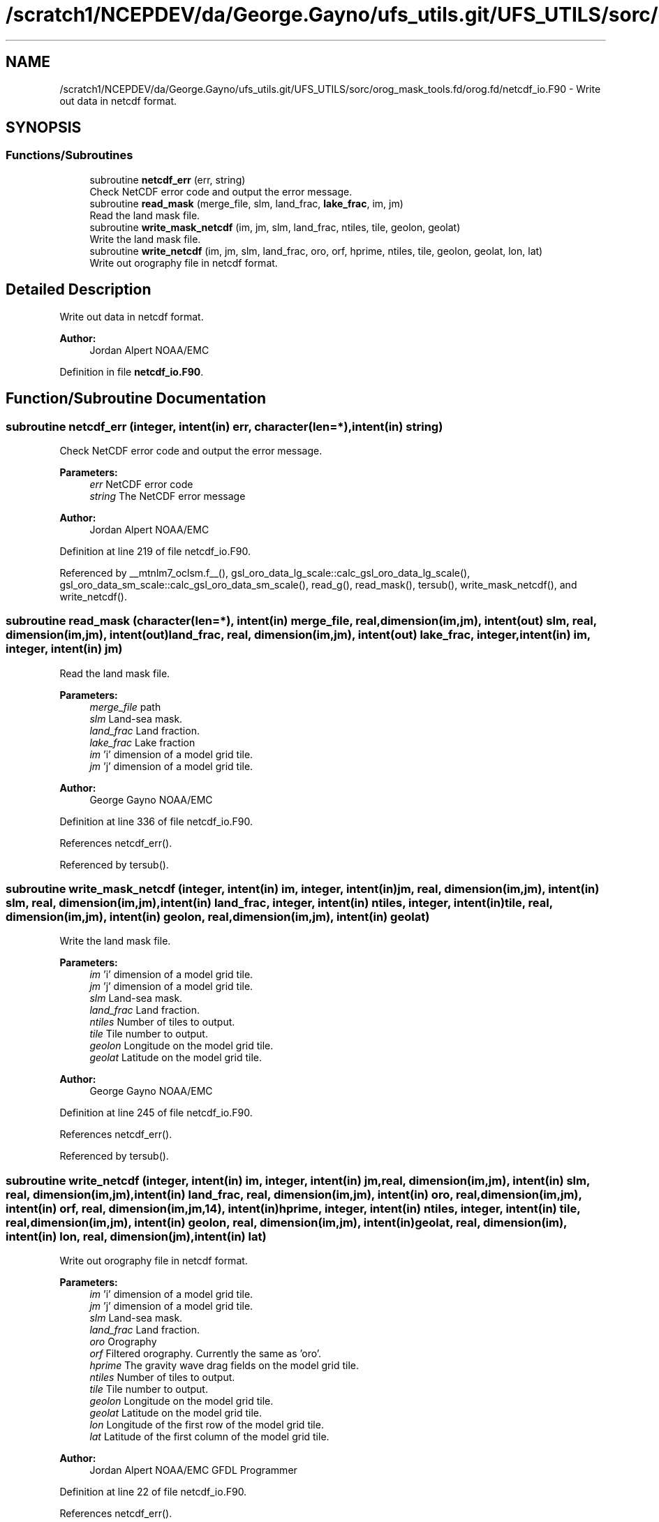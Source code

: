 .TH "/scratch1/NCEPDEV/da/George.Gayno/ufs_utils.git/UFS_UTILS/sorc/orog_mask_tools.fd/orog.fd/netcdf_io.F90" 3 "Wed Apr 17 2024" "Version 1.13.0" "orog_mask_tools" \" -*- nroff -*-
.ad l
.nh
.SH NAME
/scratch1/NCEPDEV/da/George.Gayno/ufs_utils.git/UFS_UTILS/sorc/orog_mask_tools.fd/orog.fd/netcdf_io.F90 \- Write out data in netcdf format\&.  

.SH SYNOPSIS
.br
.PP
.SS "Functions/Subroutines"

.in +1c
.ti -1c
.RI "subroutine \fBnetcdf_err\fP (err, string)"
.br
.RI "Check NetCDF error code and output the error message\&. "
.ti -1c
.RI "subroutine \fBread_mask\fP (merge_file, slm, land_frac, \fBlake_frac\fP, im, jm)"
.br
.RI "Read the land mask file\&. "
.ti -1c
.RI "subroutine \fBwrite_mask_netcdf\fP (im, jm, slm, land_frac, ntiles, tile, geolon, geolat)"
.br
.RI "Write the land mask file\&. "
.ti -1c
.RI "subroutine \fBwrite_netcdf\fP (im, jm, slm, land_frac, oro, orf, hprime, ntiles, tile, geolon, geolat, lon, lat)"
.br
.RI "Write out orography file in netcdf format\&. "
.in -1c
.SH "Detailed Description"
.PP 
Write out data in netcdf format\&. 


.PP
\fBAuthor:\fP
.RS 4
Jordan Alpert NOAA/EMC 
.RE
.PP

.PP
Definition in file \fBnetcdf_io\&.F90\fP\&.
.SH "Function/Subroutine Documentation"
.PP 
.SS "subroutine netcdf_err (integer, intent(in) err, character(len=*), intent(in) string)"

.PP
Check NetCDF error code and output the error message\&. 
.PP
\fBParameters:\fP
.RS 4
\fIerr\fP NetCDF error code 
.br
\fIstring\fP The NetCDF error message 
.RE
.PP
\fBAuthor:\fP
.RS 4
Jordan Alpert NOAA/EMC 
.RE
.PP

.PP
Definition at line 219 of file netcdf_io\&.F90\&.
.PP
Referenced by __mtnlm7_oclsm\&.f__(), gsl_oro_data_lg_scale::calc_gsl_oro_data_lg_scale(), gsl_oro_data_sm_scale::calc_gsl_oro_data_sm_scale(), read_g(), read_mask(), tersub(), write_mask_netcdf(), and write_netcdf()\&.
.SS "subroutine read_mask (character(len=*), intent(in) merge_file, real, dimension(im,jm), intent(out) slm, real, dimension(im,jm), intent(out) land_frac, real, dimension(im,jm), intent(out) lake_frac, integer, intent(in) im, integer, intent(in) jm)"

.PP
Read the land mask file\&. 
.PP
\fBParameters:\fP
.RS 4
\fImerge_file\fP path 
.br
\fIslm\fP Land-sea mask\&. 
.br
\fIland_frac\fP Land fraction\&. 
.br
\fIlake_frac\fP Lake fraction 
.br
\fIim\fP 'i' dimension of a model grid tile\&. 
.br
\fIjm\fP 'j' dimension of a model grid tile\&. 
.RE
.PP
\fBAuthor:\fP
.RS 4
George Gayno NOAA/EMC 
.RE
.PP

.PP
Definition at line 336 of file netcdf_io\&.F90\&.
.PP
References netcdf_err()\&.
.PP
Referenced by tersub()\&.
.SS "subroutine write_mask_netcdf (integer, intent(in) im, integer, intent(in) jm, real, dimension(im,jm), intent(in) slm, real, dimension(im,jm), intent(in) land_frac, integer, intent(in) ntiles, integer, intent(in) tile, real, dimension(im,jm), intent(in) geolon, real, dimension(im,jm), intent(in) geolat)"

.PP
Write the land mask file\&. 
.PP
\fBParameters:\fP
.RS 4
\fIim\fP 'i' dimension of a model grid tile\&. 
.br
\fIjm\fP 'j' dimension of a model grid tile\&. 
.br
\fIslm\fP Land-sea mask\&. 
.br
\fIland_frac\fP Land fraction\&. 
.br
\fIntiles\fP Number of tiles to output\&. 
.br
\fItile\fP Tile number to output\&. 
.br
\fIgeolon\fP Longitude on the model grid tile\&. 
.br
\fIgeolat\fP Latitude on the model grid tile\&. 
.RE
.PP
\fBAuthor:\fP
.RS 4
George Gayno NOAA/EMC 
.RE
.PP

.PP
Definition at line 245 of file netcdf_io\&.F90\&.
.PP
References netcdf_err()\&.
.PP
Referenced by tersub()\&.
.SS "subroutine write_netcdf (integer, intent(in) im, integer, intent(in) jm, real, dimension(im,jm), intent(in) slm, real, dimension(im,jm), intent(in) land_frac, real, dimension(im,jm), intent(in) oro, real, dimension(im,jm), intent(in) orf, real, dimension(im,jm,14), intent(in) hprime, integer, intent(in) ntiles, integer, intent(in) tile, real, dimension(im,jm), intent(in) geolon, real, dimension(im,jm), intent(in) geolat, real, dimension(im), intent(in) lon, real, dimension(jm), intent(in) lat)"

.PP
Write out orography file in netcdf format\&. 
.PP
\fBParameters:\fP
.RS 4
\fIim\fP 'i' dimension of a model grid tile\&. 
.br
\fIjm\fP 'j' dimension of a model grid tile\&. 
.br
\fIslm\fP Land-sea mask\&. 
.br
\fIland_frac\fP Land fraction\&. 
.br
\fIoro\fP Orography 
.br
\fIorf\fP Filtered orography\&. Currently the same as 'oro'\&. 
.br
\fIhprime\fP The gravity wave drag fields on the model grid tile\&. 
.br
\fIntiles\fP Number of tiles to output\&. 
.br
\fItile\fP Tile number to output\&. 
.br
\fIgeolon\fP Longitude on the model grid tile\&. 
.br
\fIgeolat\fP Latitude on the model grid tile\&. 
.br
\fIlon\fP Longitude of the first row of the model grid tile\&. 
.br
\fIlat\fP Latitude of the first column of the model grid tile\&. 
.RE
.PP
\fBAuthor:\fP
.RS 4
Jordan Alpert NOAA/EMC GFDL Programmer 
.RE
.PP

.PP
Definition at line 22 of file netcdf_io\&.F90\&.
.PP
References netcdf_err()\&.
.PP
Referenced by tersub()\&.
.SH "Author"
.PP 
Generated automatically by Doxygen for orog_mask_tools from the source code\&.
